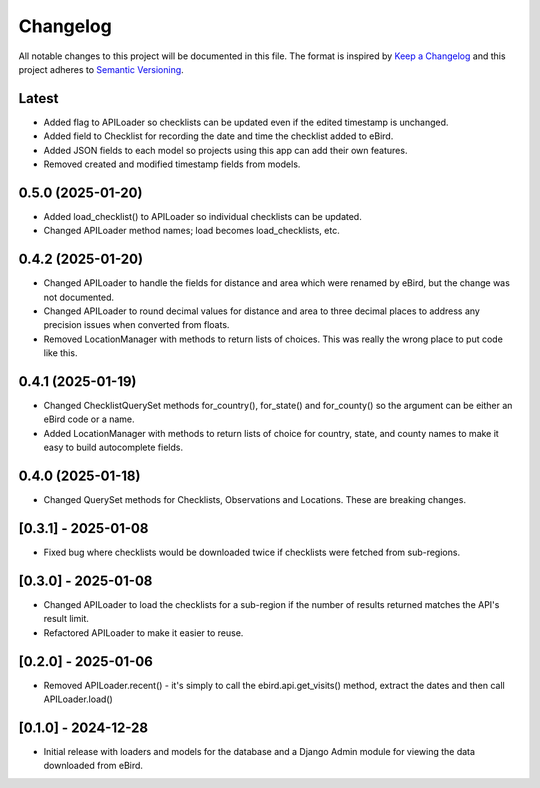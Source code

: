 Changelog
=========
All notable changes to this project will be documented in this file.
The format is inspired by `Keep a Changelog <https://keepachangelog.com/en/1.0.0/>`_
and this project adheres to `Semantic Versioning <https://semver.org/spec/v2.0.0.html>`_.

Latest
------
* Added flag to APILoader so checklists can be updated even if the edited
  timestamp is unchanged.

* Added field to Checklist for recording the date and time the checklist
  added to eBird.

* Added JSON fields to each model so projects using this app can add their
  own features.

* Removed created and modified timestamp fields from models.

0.5.0 (2025-01-20)
------------------
* Added load_checklist() to APILoader so individual checklists can be updated.
* Changed APILoader method names; load becomes load_checklists, etc.

0.4.2 (2025-01-20)
------------------
* Changed APILoader to handle the fields for distance and area which were renamed
  by eBird, but the change was not documented.

* Changed APILoader to round decimal values for distance and area to three decimal
  places to address any precision issues when converted from floats.

* Removed LocationManager with methods to return lists of choices. This was really
  the wrong place to put code like this.

0.4.1 (2025-01-19)
------------------
* Changed ChecklistQuerySet methods for_country(), for_state() and for_county()
  so the argument can be either an eBird code or a name.

* Added LocationManager with methods to return lists of choice for country, state,
  and county names to make it easy to build autocomplete fields.

0.4.0 (2025-01-18)
------------------
* Changed QuerySet methods for Checklists, Observations and Locations. These are
  breaking changes.

[0.3.1] - 2025-01-08
--------------------
* Fixed bug where checklists would be downloaded twice if checklists were fetched
  from sub-regions.

[0.3.0] - 2025-01-08
--------------------
* Changed APILoader to load the checklists for a sub-region if the number of results
  returned matches the API's result limit.

* Refactored APILoader to make it easier to reuse.

[0.2.0] - 2025-01-06
--------------------
* Removed APILoader.recent() - it's simply to call the ebird.api.get_visits() method,
  extract the dates and then call APILoader.load()

[0.1.0] - 2024-12-28
--------------------
* Initial release with loaders and models for the database and a Django Admin module
  for viewing the data downloaded from eBird.
